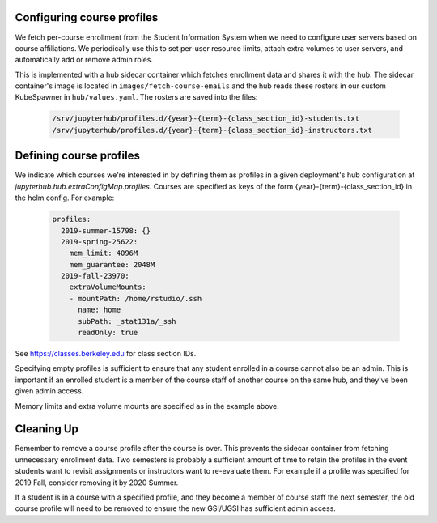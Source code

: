 .. _howto/course-config:

===========================
Configuring course profiles
===========================

We fetch per-course enrollment from the Student Information System
when we need to configure user servers based on course affiliations.
We periodically use this to set per-user resource limits, attach extra
volumes to user servers, and automatically add or remove admin roles.

This is implemented with a hub sidecar container which fetches
enrollment data and shares it with the hub. The sidecar container's
image is located in ``images/fetch-course-emails`` and the hub reads
these rosters in our custom KubeSpawner in ``hub/values.yaml``. The
rosters are saved into the files:

   .. code:: bash

      /srv/jupyterhub/profiles.d/{year}-{term}-{class_section_id}-students.txt
      /srv/jupyterhub/profiles.d/{year}-{term}-{class_section_id}-instructors.txt


========================
Defining course profiles
========================

We indicate which courses we're interested in by defining them as
profiles in a given deployment's hub configuration at
`jupyterhub.hub.extraConfigMap.profiles`. Courses are specified as
keys of the form {year}-{term}-{class_section_id} in the helm config.
For example:


   .. code:: yaml

        profiles:
          2019-summer-15798: {}
          2019-spring-25622:
            mem_limit: 4096M
            mem_guarantee: 2048M
          2019-fall-23970:
            extraVolumeMounts:
            - mountPath: /home/rstudio/.ssh
              name: home
              subPath: _stat131a/_ssh
              readOnly: true


See https://classes.berkeley.edu for class section IDs.

Specifying empty profiles is sufficient to ensure that any student
enrolled in a course cannot also be an admin. This is important if
an enrolled student is a member of the course staff of another course
on the same hub, and they've been given admin access.

Memory limits and extra volume mounts are specified as in the example
above.

===========
Cleaning Up
===========

Remember to remove a course profile after the course is over. This
prevents the sidecar container from fetching unnecessary enrollment
data. Two semesters is probably a sufficient amount of time to retain
the profiles in the event students want to revisit assignments or
instructors want to re-evaluate them. For example if a profile was
specified for 2019 Fall, consider removing it by 2020 Summer.

If a student is in a course with a specified profile, and they become
a member of course staff the next semester, the old course profile
will need to be removed to ensure the new GSI/UGSI has sufficient
admin access.

